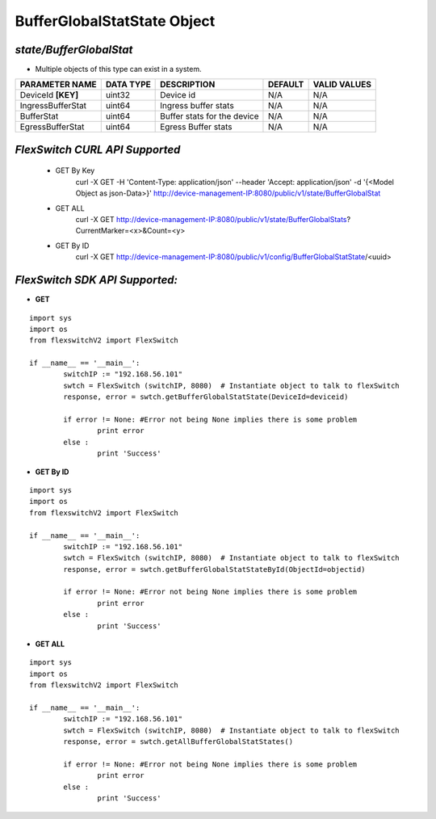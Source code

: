 BufferGlobalStatState Object
=============================================================

*state/BufferGlobalStat*
------------------------------------

- Multiple objects of this type can exist in a system.

+--------------------+---------------+-----------------------------+-------------+------------------+
| **PARAMETER NAME** | **DATA TYPE** |       **DESCRIPTION**       | **DEFAULT** | **VALID VALUES** |
+--------------------+---------------+-----------------------------+-------------+------------------+
| DeviceId **[KEY]** | uint32        | Device id                   | N/A         | N/A              |
+--------------------+---------------+-----------------------------+-------------+------------------+
| IngressBufferStat  | uint64        | Ingress buffer stats        | N/A         | N/A              |
+--------------------+---------------+-----------------------------+-------------+------------------+
| BufferStat         | uint64        | Buffer stats for the device | N/A         | N/A              |
+--------------------+---------------+-----------------------------+-------------+------------------+
| EgressBufferStat   | uint64        | Egress Buffer stats         | N/A         | N/A              |
+--------------------+---------------+-----------------------------+-------------+------------------+



*FlexSwitch CURL API Supported*
------------------------------------

	- GET By Key
		 curl -X GET -H 'Content-Type: application/json' --header 'Accept: application/json' -d '{<Model Object as json-Data>}' http://device-management-IP:8080/public/v1/state/BufferGlobalStat
	- GET ALL
		 curl -X GET http://device-management-IP:8080/public/v1/state/BufferGlobalStats?CurrentMarker=<x>&Count=<y>
	- GET By ID
		 curl -X GET http://device-management-IP:8080/public/v1/config/BufferGlobalStatState/<uuid>


*FlexSwitch SDK API Supported:*
------------------------------------



- **GET**


::

	import sys
	import os
	from flexswitchV2 import FlexSwitch

	if __name__ == '__main__':
		switchIP := "192.168.56.101"
		swtch = FlexSwitch (switchIP, 8080)  # Instantiate object to talk to flexSwitch
		response, error = swtch.getBufferGlobalStatState(DeviceId=deviceid)

		if error != None: #Error not being None implies there is some problem
			print error
		else :
			print 'Success'


- **GET By ID**


::

	import sys
	import os
	from flexswitchV2 import FlexSwitch

	if __name__ == '__main__':
		switchIP := "192.168.56.101"
		swtch = FlexSwitch (switchIP, 8080)  # Instantiate object to talk to flexSwitch
		response, error = swtch.getBufferGlobalStatStateById(ObjectId=objectid)

		if error != None: #Error not being None implies there is some problem
			print error
		else :
			print 'Success'




- **GET ALL**


::

	import sys
	import os
	from flexswitchV2 import FlexSwitch

	if __name__ == '__main__':
		switchIP := "192.168.56.101"
		swtch = FlexSwitch (switchIP, 8080)  # Instantiate object to talk to flexSwitch
		response, error = swtch.getAllBufferGlobalStatStates()

		if error != None: #Error not being None implies there is some problem
			print error
		else :
			print 'Success'


